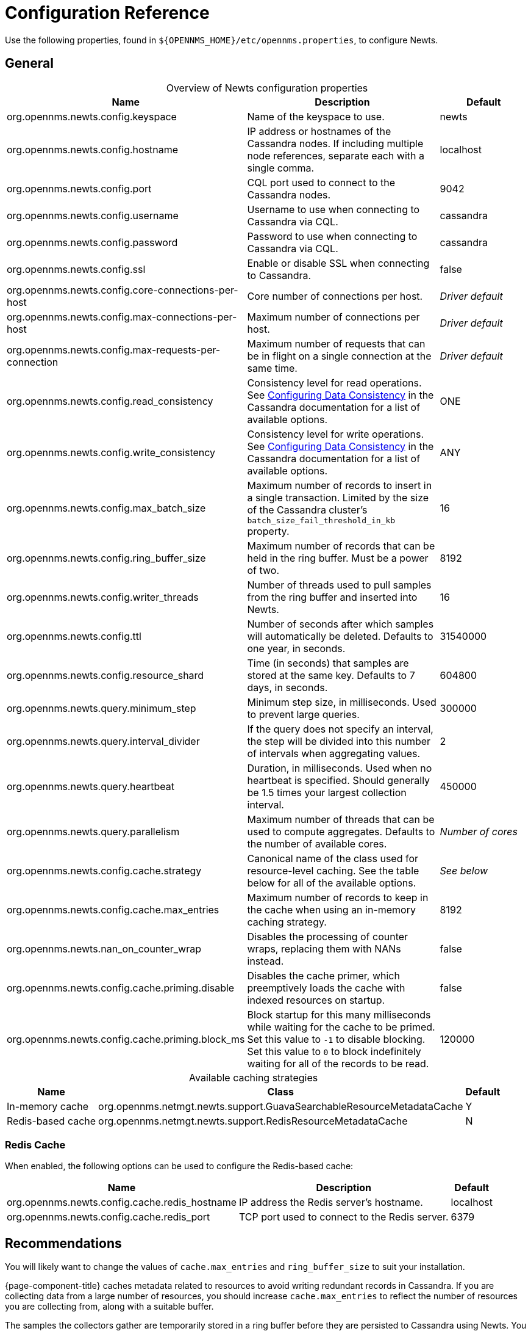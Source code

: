 
[[newts-reference]]
= Configuration Reference

Use the following properties, found in `$\{OPENNMS_HOME}/etc/opennms.properties`, to configure Newts.

[[ga-opennms-operation-newts-properties-general]]
== General

[caption=]
.Overview of Newts configuration properties
[cols="2,2,1"]
|===
| Name  | Description   | Default

| org.opennms.newts.config.keyspace
| Name of the keyspace to use.
| newts

| org.opennms.newts.config.hostname
| IP address or hostnames of the Cassandra nodes.
If including multiple node references, separate each with a single comma.
| localhost

| org.opennms.newts.config.port
| CQL port used to connect to the Cassandra nodes.
| 9042

| org.opennms.newts.config.username
| Username to use when connecting to Cassandra via CQL.
| cassandra

| org.opennms.newts.config.password
| Password to use when connecting to Cassandra via CQL.
| cassandra

| org.opennms.newts.config.ssl
| Enable or disable SSL when connecting to Cassandra.
| false

| org.opennms.newts.config.core-connections-per-host
| Core number of connections per host.
| _Driver default_

| org.opennms.newts.config.max-connections-per-host
| Maximum number of connections per host.
| _Driver default_

| org.opennms.newts.config.max-requests-per-connection
| Maximum number of requests that can be in flight on a single connection at the same time.
| _Driver default_

| org.opennms.newts.config.read_consistency
| Consistency level for read operations.
See http://docs.datastax.com/en/cassandra/2.1/cassandra/dml/dml_config_consistency_c.html[Configuring Data Consistency] in the Cassandra documentation for a list of available options.
| ONE

| org.opennms.newts.config.write_consistency
| Consistency level for write operations.
See http://docs.datastax.com/en/cassandra/2.1/cassandra/dml/dml_config_consistency_c.html[Configuring Data Consistency] in the Cassandra documentation for a list of available options.
| ANY

| org.opennms.newts.config.max_batch_size
| Maximum number of records to insert in a single transaction.
Limited by the size of the Cassandra cluster's `batch_size_fail_threshold_in_kb` property.
| 16

| org.opennms.newts.config.ring_buffer_size
| Maximum number of records that can be held in the ring buffer.
Must be a power of two.
| 8192

| org.opennms.newts.config.writer_threads
| Number of threads used to pull samples from the ring buffer and inserted into Newts.
| 16

| org.opennms.newts.config.ttl
| Number of seconds after which samples will automatically be deleted.
Defaults to one year, in seconds.
| 31540000

| org.opennms.newts.config.resource_shard
| Time (in seconds) that samples are stored at the same key.
Defaults to 7 days, in seconds.
| 604800

| org.opennms.newts.query.minimum_step
| Minimum step size, in milliseconds.
Used to prevent large queries.
| 300000

| org.opennms.newts.query.interval_divider
| If the query does not specify an interval, the step will be divided into this number of intervals when aggregating values.
| 2

| org.opennms.newts.query.heartbeat
| Duration, in milliseconds.
Used when no heartbeat is specified.
Should generally be 1.5 times your largest collection interval.
| 450000

| org.opennms.newts.query.parallelism
| Maximum number of threads that can be used to compute aggregates.
Defaults to the number of available cores.
| _Number of cores_

| org.opennms.newts.config.cache.strategy
| Canonical name of the class used for resource-level caching.
See the table below for all of the available options.
| _See below_

| org.opennms.newts.config.cache.max_entries
| Maximum number of records to keep in the cache when using an in-memory caching strategy.
| 8192

| org.opennms.newts.nan_on_counter_wrap
| Disables the processing of counter wraps, replacing them with NANs instead.
| false

| org.opennms.newts.config.cache.priming.disable
| Disables the cache primer, which preemptively loads the cache with indexed resources on startup.
| false

| org.opennms.newts.config.cache.priming.block_ms
| Block startup for this many milliseconds while waiting for the cache to be primed.
Set this value to `-1` to disable blocking.
Set this value to `0` to block indefinitely waiting for all of the records to be read.
| 120000
|===

[caption=]
.Available caching strategies
[options="autowidth"]
|===
| Name  | Class | Default

| In-memory cache
| org.opennms.netmgt.newts.support.GuavaSearchableResourceMetadataCache
| Y

| Redis-based cache
| org.opennms.netmgt.newts.support.RedisResourceMetadataCache
| N
|===

[[ga-opennms-operation-newts-properties-redis-cache]]
=== Redis Cache

When enabled, the following options can be used to configure the Redis-based cache:

[options="autowidth"]
|===
| Name  | Description   | Default

| org.opennms.newts.config.cache.redis_hostname
| IP address the Redis server's hostname.
| localhost

| org.opennms.newts.config.cache.redis_port
| TCP port used to connect to the Redis server.
| 6379
|===

== Recommendations

You will likely want to change the values of `cache.max_entries` and `ring_buffer_size` to suit your installation.

{page-component-title} caches metadata related to resources to avoid writing redundant records in Cassandra.
If you are collecting data from a large number of resources, you should increase `cache.max_entries` to reflect the number of resources you are collecting from, along with a suitable buffer.

The samples the collectors gather are temporarily stored in a ring buffer before they are persisted to Cassandra using Newts.
You should increase the value of `ring_buffer_size` if you expect large peaks of collectors returning at once or latency in persisting these to Cassandra.
Note, however, that the memory the ring buffer uses is reserved, and larger values may require an increased heap size.

Newts uses cache priming to help reduce the number of records that need to be indexed after restarting {page-component-title}.
This works by rebuilding the cache using the index data that has already been persisted in Cassandra.
If you continue to see large spikes of index-related inserts after rebooting, consider increasing the amount of time spent priming the cache.
